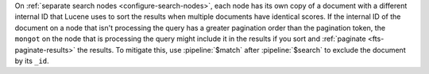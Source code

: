 On :ref:`separate search nodes <configure-search-nodes>`, each node has
its own copy of a document with a different internal ID that Lucene uses
to sort the results when multiple documents have identical scores. If
the internal ID of the document on a node that isn't processing the
query has a greater pagination order than the pagination token, the 
``mongot`` on the node that is processing the query might include it in
the results if you sort and :ref:`paginate <fts-paginate-results>` the
results. To mitigate this, use :pipeline:`$match` after
:pipeline:`$search` to exclude the document by its ``_id``.